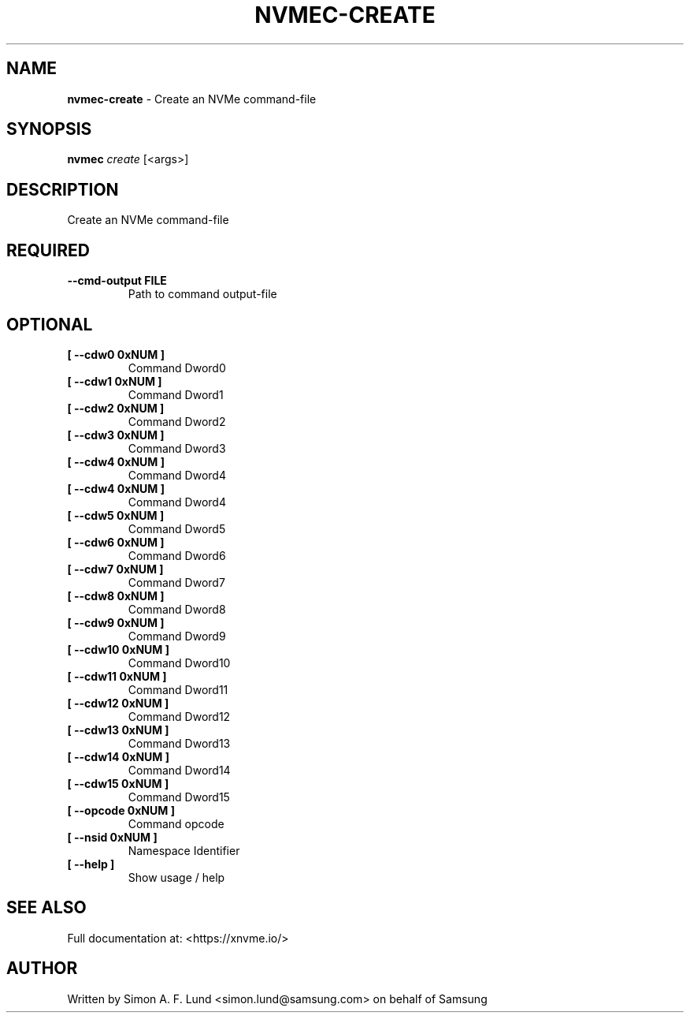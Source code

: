 .\" Text automatically generated by txt2man
.TH NVMEC-CREATE 1 "19 August 2020" "xNVMe" "xNVMe"
.SH NAME
\fBnvmec-create \fP- Create an NVMe command-file
.SH SYNOPSIS
.nf
.fam C
\fBnvmec\fP \fIcreate\fP [<args>]
.fam T
.fi
.fam T
.fi
.SH DESCRIPTION
Create an NVMe command-file
.SH REQUIRED
.TP
.B
\fB--cmd-output\fP FILE
Path to command output-file
.RE
.PP

.SH OPTIONAL
.TP
.B
[ \fB--cdw0\fP 0xNUM ]
Command Dword0
.TP
.B
[ \fB--cdw1\fP 0xNUM ]
Command Dword1
.TP
.B
[ \fB--cdw2\fP 0xNUM ]
Command Dword2
.TP
.B
[ \fB--cdw3\fP 0xNUM ]
Command Dword3
.TP
.B
[ \fB--cdw4\fP 0xNUM ]
Command Dword4
.TP
.B
[ \fB--cdw4\fP 0xNUM ]
Command Dword4
.TP
.B
[ \fB--cdw5\fP 0xNUM ]
Command Dword5
.TP
.B
[ \fB--cdw6\fP 0xNUM ]
Command Dword6
.TP
.B
[ \fB--cdw7\fP 0xNUM ]
Command Dword7
.TP
.B
[ \fB--cdw8\fP 0xNUM ]
Command Dword8
.TP
.B
[ \fB--cdw9\fP 0xNUM ]
Command Dword9
.TP
.B
[ \fB--cdw10\fP 0xNUM ]
Command Dword10
.TP
.B
[ \fB--cdw11\fP 0xNUM ]
Command Dword11
.TP
.B
[ \fB--cdw12\fP 0xNUM ]
Command Dword12
.TP
.B
[ \fB--cdw13\fP 0xNUM ]
Command Dword13
.TP
.B
[ \fB--cdw14\fP 0xNUM ]
Command Dword14
.TP
.B
[ \fB--cdw15\fP 0xNUM ]
Command Dword15
.TP
.B
[ \fB--opcode\fP 0xNUM ]
Command opcode
.TP
.B
[ \fB--nsid\fP 0xNUM ]
Namespace Identifier
.TP
.B
[ \fB--help\fP ]
Show usage / help
.RE
.PP


.SH SEE ALSO
Full documentation at: <https://xnvme.io/>
.SH AUTHOR
Written by Simon A. F. Lund <simon.lund@samsung.com> on behalf of Samsung
